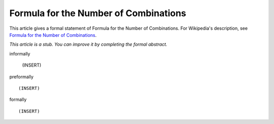 Formula for the Number of Combinations
--------------------------------------

This article gives a formal statement of Formula for the Number of Combinations.  For Wikipedia's
description, see
`Formula for the Number of Combinations <https://en.wikipedia.org/wiki/Combination>`_.

*This article is a stub. You can improve it by completing
the formal abstract.*

informally

  (INSERT)

preformally ::

  (INSERT)

formally ::

  (INSERT)
